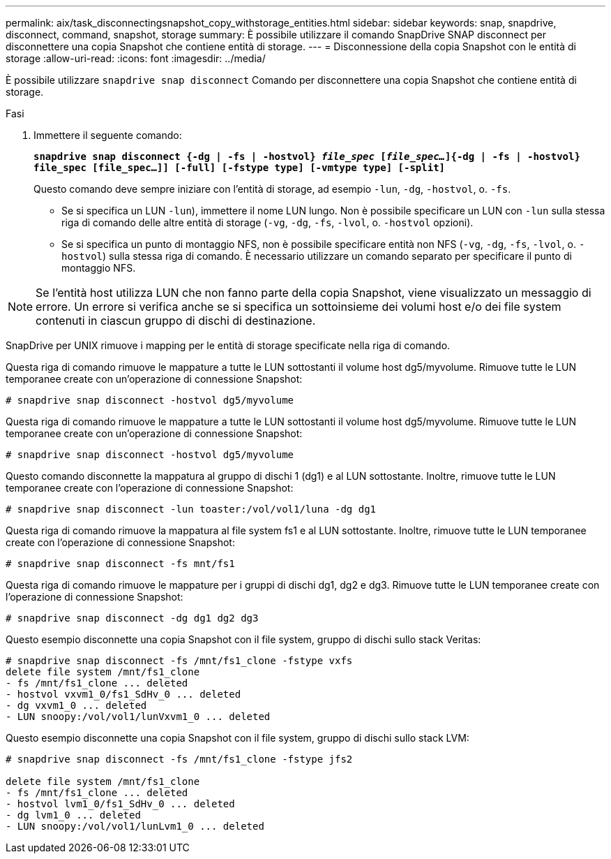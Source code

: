 ---
permalink: aix/task_disconnectingsnapshot_copy_withstorage_entities.html 
sidebar: sidebar 
keywords: snap, snapdrive, disconnect, command, snapshot, storage 
summary: È possibile utilizzare il comando SnapDrive SNAP disconnect per disconnettere una copia Snapshot che contiene entità di storage. 
---
= Disconnessione della copia Snapshot con le entità di storage
:allow-uri-read: 
:icons: font
:imagesdir: ../media/


[role="lead"]
È possibile utilizzare `snapdrive snap disconnect` Comando per disconnettere una copia Snapshot che contiene entità di storage.

.Fasi
. Immettere il seguente comando:
+
`*snapdrive snap disconnect {-dg | -fs | -hostvol} _file_spec_ [_file_spec..._]{-dg | -fs | -hostvol} file_spec [file_spec...]] [-full] [-fstype type] [-vmtype type] [-split]*`

+
Questo comando deve sempre iniziare con l'entità di storage, ad esempio `-lun`, `-dg`, `-hostvol`, o. `-fs`.

+
** Se si specifica un LUN  `-lun`), immettere il nome LUN lungo. Non è possibile specificare un LUN con `-lun` sulla stessa riga di comando delle altre entità di storage (`-vg`, `-dg`, `-fs`, `-lvol`, o. `-hostvol` opzioni).
** Se si specifica un punto di montaggio NFS, non è possibile specificare entità non NFS (`-vg`, `-dg`, `-fs`, `-lvol`, o. `-hostvol`) sulla stessa riga di comando. È necessario utilizzare un comando separato per specificare il punto di montaggio NFS.





NOTE: Se l'entità host utilizza LUN che non fanno parte della copia Snapshot, viene visualizzato un messaggio di errore. Un errore si verifica anche se si specifica un sottoinsieme dei volumi host e/o dei file system contenuti in ciascun gruppo di dischi di destinazione.

SnapDrive per UNIX rimuove i mapping per le entità di storage specificate nella riga di comando.

Questa riga di comando rimuove le mappature a tutte le LUN sottostanti il volume host dg5/myvolume. Rimuove tutte le LUN temporanee create con un'operazione di connessione Snapshot:

[listing]
----
# snapdrive snap disconnect -hostvol dg5/myvolume
----
Questa riga di comando rimuove le mappature a tutte le LUN sottostanti il volume host dg5/myvolume. Rimuove tutte le LUN temporanee create con un'operazione di connessione Snapshot:

[listing]
----
# snapdrive snap disconnect -hostvol dg5/myvolume
----
Questo comando disconnette la mappatura al gruppo di dischi 1 (dg1) e al LUN sottostante. Inoltre, rimuove tutte le LUN temporanee create con l'operazione di connessione Snapshot:

[listing]
----
# snapdrive snap disconnect -lun toaster:/vol/vol1/luna -dg dg1
----
Questa riga di comando rimuove la mappatura al file system fs1 e al LUN sottostante. Inoltre, rimuove tutte le LUN temporanee create con l'operazione di connessione Snapshot:

[listing]
----
# snapdrive snap disconnect -fs mnt/fs1
----
Questa riga di comando rimuove le mappature per i gruppi di dischi dg1, dg2 e dg3. Rimuove tutte le LUN temporanee create con l'operazione di connessione Snapshot:

[listing]
----
# snapdrive snap disconnect -dg dg1 dg2 dg3
----
Questo esempio disconnette una copia Snapshot con il file system, gruppo di dischi sullo stack Veritas:

[listing]
----
# snapdrive snap disconnect -fs /mnt/fs1_clone -fstype vxfs
delete file system /mnt/fs1_clone
- fs /mnt/fs1_clone ... deleted
- hostvol vxvm1_0/fs1_SdHv_0 ... deleted
- dg vxvm1_0 ... deleted
- LUN snoopy:/vol/vol1/lunVxvm1_0 ... deleted
----
Questo esempio disconnette una copia Snapshot con il file system, gruppo di dischi sullo stack LVM:

[listing]
----
# snapdrive snap disconnect -fs /mnt/fs1_clone -fstype jfs2

delete file system /mnt/fs1_clone
- fs /mnt/fs1_clone ... deleted
- hostvol lvm1_0/fs1_SdHv_0 ... deleted
- dg lvm1_0 ... deleted
- LUN snoopy:/vol/vol1/lunLvm1_0 ... deleted
----